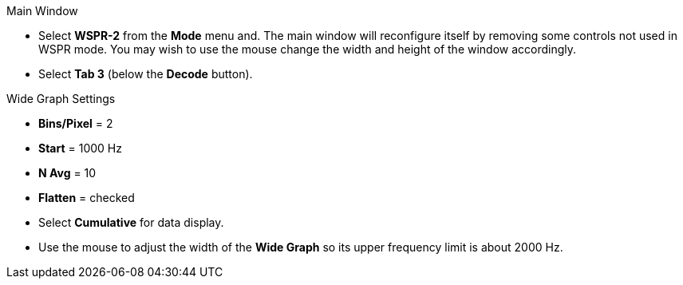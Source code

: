 .Main Window

- Select *WSPR-2* from the *Mode* menu and.  The main window will
reconfigure itself by removing some controls not used in WSPR mode.
You may wish to use the mouse change the width and height of the
window accordingly.

- Select *Tab 3* (below the *Decode* button).

.Wide Graph Settings
- *Bins/Pixel* = 2
- *Start* = 1000 Hz
- *N Avg* = 10
- *Flatten* = checked
- Select *Cumulative* for data display.

- Use the mouse to adjust the width of the *Wide Graph* so its upper
frequency limit is about 2000 Hz.

